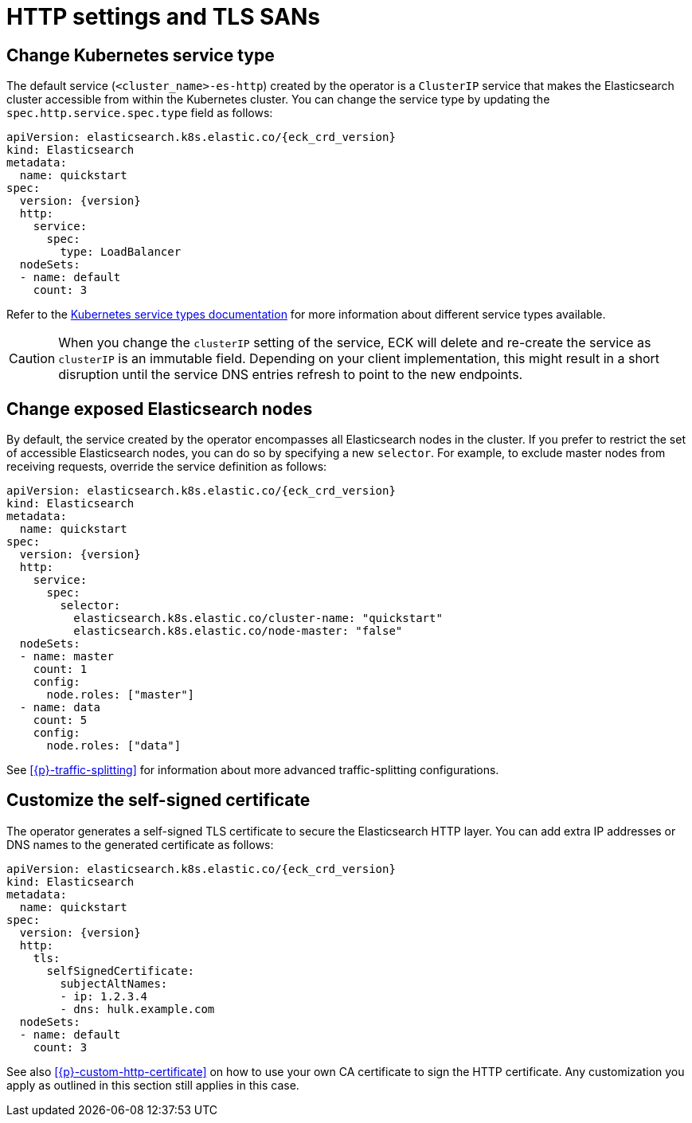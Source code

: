 :parent_page_id: elasticsearch-specification
:page_id: http-settings-tls-sans
ifdef::env-github[]
****
link:https://www.elastic.co/guide/en/cloud-on-k8s/master/k8s-{parent_page_id}.html#k8s-{page_id}[View this document on the Elastic website]
****
endif::[]
[id="{p}-{page_id}"]
= HTTP settings and TLS SANs

[float]
[id="{p}-elasticsearch-http-service-type"]
== Change Kubernetes service type

The default service (`<cluster_name>-es-http`) created by the operator is a `ClusterIP` service that makes the Elasticsearch cluster accessible from within the Kubernetes cluster. You can change the service type by updating the `spec.http.service.spec.type` field as follows:

[source,yaml,subs="attributes"]
----
apiVersion: elasticsearch.k8s.elastic.co/{eck_crd_version}
kind: Elasticsearch
metadata:
  name: quickstart
spec:
  version: {version}
  http:
    service:
      spec:
        type: LoadBalancer
  nodeSets:
  - name: default
    count: 3
----

Refer to the link:https://kubernetes.io/docs/concepts/services-networking/service/#publishing-services-service-types[Kubernetes service types documentation] for more information about different service types available.

CAUTION: When you change the `clusterIP` setting of the service, ECK will delete and re-create the service as `clusterIP` is an immutable field. Depending on your client implementation, this might result in a short disruption until the service DNS entries refresh to point to the new endpoints.


[float]
[id="{p}-elasticsearch-http-service-selector"]
== Change exposed Elasticsearch nodes

By default, the service created by the operator encompasses all Elasticsearch nodes in the cluster. If you prefer to restrict the set of accessible Elasticsearch nodes, you can do so by specifying a new `selector`. For example, to exclude master nodes from receiving requests, override the service definition as follows:

[source,yaml,subs="attributes"]
----
apiVersion: elasticsearch.k8s.elastic.co/{eck_crd_version}
kind: Elasticsearch
metadata:
  name: quickstart
spec:
  version: {version}
  http:
    service:
      spec:
        selector:
          elasticsearch.k8s.elastic.co/cluster-name: "quickstart"
          elasticsearch.k8s.elastic.co/node-master: "false"
  nodeSets:
  - name: master
    count: 1
    config:
      node.roles: ["master"]
  - name: data
    count: 5
    config:
      node.roles: ["data"]
----

See <<{p}-traffic-splitting>> for information about more advanced traffic-splitting configurations.

[float]
[id="{p}-elasticsearch-http-service-san"]
== Customize the self-signed certificate

The operator generates a self-signed TLS certificate to secure the Elasticsearch HTTP layer. You can add extra IP addresses or DNS names to the generated certificate as follows:

[source,yaml,subs="attributes"]
----
apiVersion: elasticsearch.k8s.elastic.co/{eck_crd_version}
kind: Elasticsearch
metadata:
  name: quickstart
spec:
  version: {version}
  http:
    tls:
      selfSignedCertificate:
        subjectAltNames:
        - ip: 1.2.3.4
        - dns: hulk.example.com
  nodeSets:
  - name: default
    count: 3
----

See also <<{p}-custom-http-certificate>> on how to use your own CA certificate to sign the HTTP certificate. Any customization you apply as outlined in this section still applies in this case.